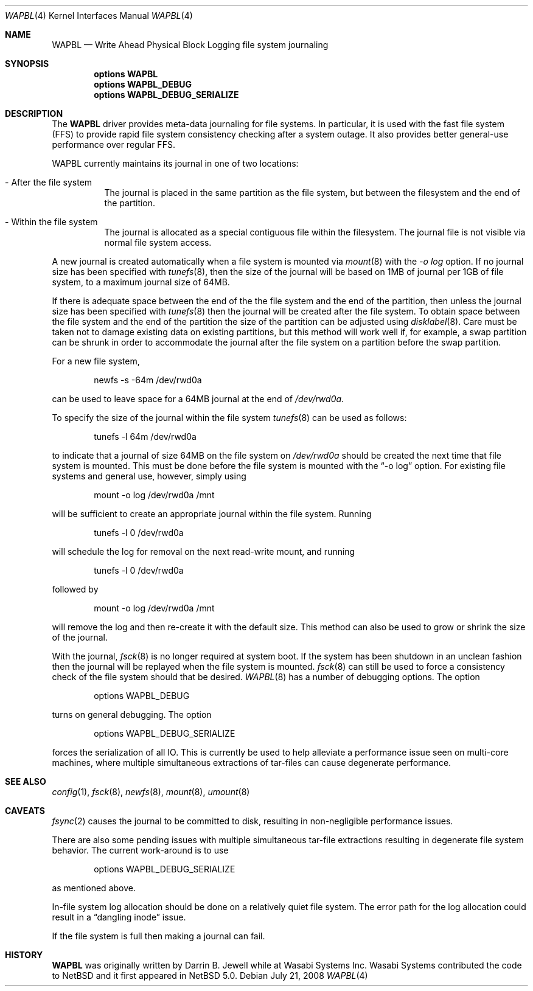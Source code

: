 .\"     $NetBSD: wapbl.4,v 1.2 2008/07/31 12:30:15 simonb Exp $
.\"
.\" Copyright (c) 2008 The NetBSD Foundation, Inc.
.\" All rights reserved.
.\"
.\" Redistribution and use in source and binary forms, with or without
.\" modification, are permitted provided that the following conditions
.\" are met:
.\" 1. Redistributions of source code must retain the above copyright
.\"    notice, this list of conditions and the following disclaimer.
.\" 2. Redistributions in binary form must reproduce the above copyright
.\"    notice, this list of conditions and the following disclaimer in the
.\"    documentation and/or other materials provided with the distribution.
.\"
.\" THIS SOFTWARE IS PROVIDED BY THE NETBSD FOUNDATION, INC. AND CONTRIBUTORS
.\" ``AS IS'' AND ANY EXPRESS OR IMPLIED WARRANTIES, INCLUDING, BUT NOT LIMITED
.\" TO, THE IMPLIED WARRANTIES OF MERCHANTABILITY AND FITNESS FOR A PARTICULAR
.\" PURPOSE ARE DISCLAIMED.  IN NO EVENT SHALL THE FOUNDATION OR CONTRIBUTORS
.\" BE LIABLE FOR ANY DIRECT, INDIRECT, INCIDENTAL, SPECIAL, EXEMPLARY, OR
.\" CONSEQUENTIAL DAMAGES (INCLUDING, BUT NOT LIMITED TO, PROCUREMENT OF
.\" SUBSTITUTE GOODS OR SERVICES; LOSS OF USE, DATA, OR PROFITS; OR BUSINESS
.\" INTERRUPTION) HOWEVER CAUSED AND ON ANY THEORY OF LIABILITY, WHETHER IN
.\" CONTRACT, STRICT LIABILITY, OR TORT (INCLUDING NEGLIGENCE OR OTHERWISE)
.\" ARISING IN ANY WAY OUT OF THE USE OF THIS SOFTWARE, EVEN IF ADVISED OF THE
.\" POSSIBILITY OF SUCH DAMAGE.
.\"
.Dd July 21, 2008
.Dt WAPBL 4
.Os
.Sh NAME
.Nm WAPBL
.Nd Write Ahead Physical Block Logging file system journaling
.Sh SYNOPSIS
.Cd options WAPBL
.Cd options WAPBL_DEBUG
.Cd options WAPBL_DEBUG_SERIALIZE
.Sh DESCRIPTION
The
.Nm
driver provides meta-data journaling for file systems.  In
particular, it is used with the fast file system (FFS) to provide
rapid file system consistency checking after a system outage.  
It also provides better general-use performance over regular FFS.
.Pp
WAPBL currently maintains its journal in one of two locations:
.Bl -tag -width indent
.It - After the file system
The journal is placed in the same partition as the file system, but
between the filesystem and the end of the partition.
.It - Within the file system
The journal is allocated as a special contiguous file within the
filesystem.
The journal file is not visible via normal file system access.
.El
.Pp
A new journal is created automatically when a file system is mounted
via 
.Xr mount 8
with the
.Pa -o log
option.
If no journal size has been specified with
.Xr tunefs 8 , 
then the size of the journal
will be based on 1MB of journal per 1GB of file system, to a maximum
journal size of 64MB.
.Pp
If there is adequate space between the end of the the file system and
the end of the partition, then unless the journal size has been
specified with
.Xr tunefs 8
then the journal will be created after the file system.
To obtain space between the file system and the end of the partition
the size of the partition can be adjusted using
.Xr disklabel 8 .
Care must be taken not to damage existing data on existing partitions,
but this method will work well if, for example, a swap partition can
be shrunk in order to accommodate the journal after the file system on
a partition before the swap partition.
.Pp
For a new file system,
.Bd -literal -offset indent
newfs -s -64m /dev/rwd0a
.Ed
.Pp
can be used to leave space for a 64MB journal at the end of
.Pa /dev/rwd0a .
.Pp
To specify the size of the journal within the file system
.Xr tunefs 8
can be used as follows:
.Bd -literal -offset indent
tunefs -l 64m /dev/rwd0a
.Ed
.Pp
to indicate that a journal of size 64MB on the file system on
.Pa /dev/rwd0a
should be created the next time that file system is mounted.
This must be done before the file system is mounted with the
.Dq -o log
option.
For existing file systems and general use, however, simply using
.Bd -literal -offset indent
mount -o log /dev/rwd0a /mnt
.Ed
.Pp
will be sufficient to create an appropriate journal within the file
system.
Running
.Bd -literal -offset indent
tunefs -l 0 /dev/rwd0a
.Ed
.Pp
will schedule the log for removal on the next read-write mount, and
running
.Bd -literal -offset indent
tunefs -l 0 /dev/rwd0a
.Ed
.Pp
followed by
.Bd -literal -offset indent
mount -o log /dev/rwd0a /mnt
.Ed
.Pp
will remove the log and then re-create it with the default size.
This method can also be used to grow or shrink the size of the journal.
.Pp
With the journal, 
.Xr fsck 8
is no longer required at system boot.
If the system has been shutdown in an unclean fashion then the journal
will be replayed when the file system is mounted.
.Xr fsck 8
can still be used to force a consistency check of the file system
should that be desired.
.Xr WAPBL 8
has a number of debugging options.
The option
.Bd -unfilled -offset indent
options WAPBL_DEBUG
.Ed
.Pp
turns on general debugging.
The option
.Bd -unfilled -offset indent
options WAPBL_DEBUG_SERIALIZE
.Ed
.Pp
forces the serialization of all IO.
This is currently be used to help alleviate a performance issue
seen on multi-core machines, where multiple simultaneous extractions
of tar-files can cause degenerate performance.
.Pp
.Sh SEE ALSO
.Xr config 1 ,
.Xr fsck 8 ,
.Xr newfs 8 ,
.Xr mount 8 ,
.Xr umount 8
.Sh CAVEATS
.Xr fsync 2
causes the journal to be committed to disk, resulting in
non-negligible performance issues.
.Pp
There are also some pending issues with multiple simultaneous tar-file
extractions resulting in degenerate file system behavior.
The current work-around is to use
.Bd -unfilled -offset indent
options WAPBL_DEBUG_SERIALIZE
.Ed
.Pp
as mentioned above.
.Pp
In-file system log allocation should be done on a relatively quiet
file system.  The error path for the log allocation could result in a
.Dq dangling inode
issue.
.Pp
If the file system is full then making a journal can fail.
.Sh HISTORY
.Nm
was originally written by Darrin B. Jewell while at Wasabi Systems
Inc.
Wasabi Systems contributed the code to
.Nx
and it first appeared in
.Nx 5.0 .
